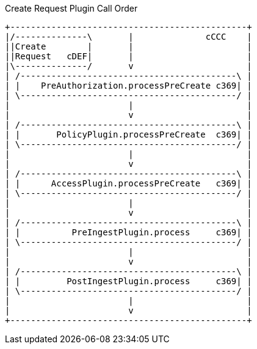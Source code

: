 
.Create Request Plugin Call Order
[ditaa,create_plugin_order,png]
....

+----------------------------------------------+
|/--------------\       |              cCCC    |
||Create        |       |                      |
||Request   cDEF|       |                      |
|\--------------/       v                      |
| /------------------------------------------\ |
| |    PreAuthorization.processPreCreate c369| |
| \------------------------------------------/ |
|                       |                      |
|                       v                      |
| /------------------------------------------\ |
| |       PolicyPlugin.processPreCreate  c369| |
| \------------------------------------------/ |
|                       |                      |
|                       v                      |
| /------------------------------------------\ |
| |      AccessPlugin.processPreCreate   c369| |
| \------------------------------------------/ |
|                       |                      |
|                       v                      |
| /------------------------------------------\ |
| |          PreIngestPlugin.process     c369| |
| \------------------------------------------/ |
|                       |                      |
|                       v                      |
| /------------------------------------------\ |
| |         PostIngestPlugin.process     c369| |
| \------------------------------------------/ |
|                       |                      |
|                       v                      |
+----------------------------------------------+

....
